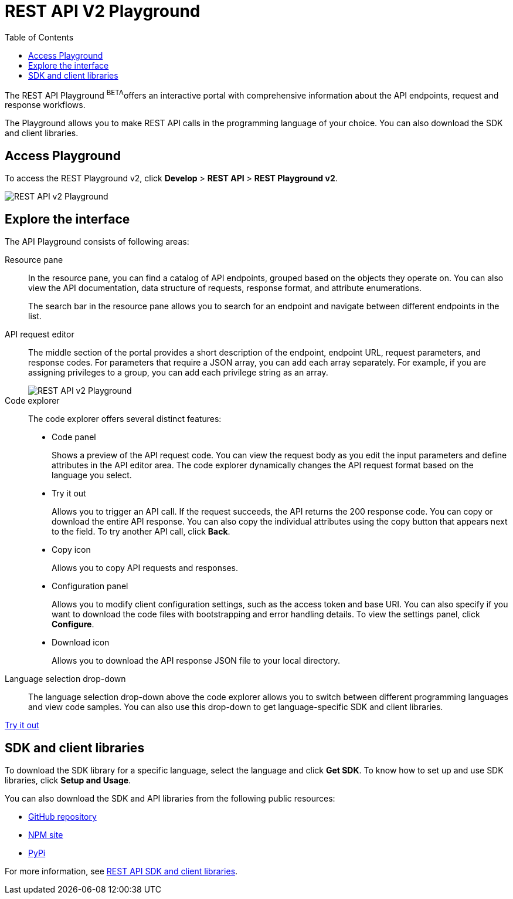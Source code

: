= REST API V2 Playground
:toc: true

:page-title: ThoughtSpot REST API v2 Playground
:page-pageid: restV2-playground
:page-description: ThoughtSpot REST API v2 Playground

The REST API Playground [beta orangeBackground]^BETA^offers an interactive portal with comprehensive information about the API endpoints, request and response workflows.

The Playground allows you to make REST API calls in the programming language of your choice. You can also download the SDK and client libraries.

== Access Playground

To access the REST Playground v2, click *Develop* > *REST API* > **REST Playground v2**.

image::./images/rest-apiv2-playground.png[REST API v2 Playground]

== Explore the interface

The API Playground consists of following areas:

Resource pane::

In the resource pane, you can find a catalog of API endpoints, grouped based on the objects they operate on. You can also view the API documentation, data structure of requests, response format, and attribute enumerations.

+
The search bar in the resource pane allows you to search for an endpoint and navigate between different endpoints in the list.

API request editor::

The middle section of the portal provides a short description of the endpoint, endpoint URL, request parameters, and response codes. For parameters that require a JSON array, you can add each array separately. For example, if you are assigning privileges to a group, you can add each privilege string as an array.   

+
[.widthAuto]
image::./images/array-input.png[REST API v2 Playground]

Code explorer::

The code explorer offers several distinct features:

* Code panel
+
Shows a preview of the API request code. You can view the request body as you edit the input parameters and define attributes in the API editor area. The code explorer dynamically changes the API request format based on the language you select.

* Try it out 
+
Allows you to trigger an API call. If the request succeeds, the API returns the 200 response code. You can copy or download the entire API response. You can also copy the individual attributes using the copy button that appears next to the field. To try another API call, click **Back**.

* Copy  icon
+
Allows you to copy API requests and responses.

* Configuration panel
+
Allows you to modify client configuration settings, such as the access token and base URI. You can also specify if you want to download the code files with bootstrapping and error handling details. To view the settings panel, click **Configure**.  

* Download icon
+
Allows you to download the API response JSON file to your local directory.
 
Language selection drop-down::

The language selection drop-down above the code explorer allows you to switch between different programming languages and view code samples. You can also use this drop-down to get language-specific SDK and client libraries.


++++
<a href="{{previewPrefix}}/api/rest/playgroundV2" id="preview-in-playground" target="_blank">Try it out</a>
++++

== SDK and client libraries

To download the SDK library for a specific language, select the language and click **Get SDK**. To know how to set up and use SDK libraries, click *Setup and Usage*. 

You can also download the SDK and API libraries from the following public resources:

* link:https://github.com/thoughtspot/rest-api-sdk[GitHub repository, window=_blank]
* link:https://www.npmjs.com/package/@thoughtspot/rest-api-sdk[NPM site, window=_blank]
* link:https://pypi.org/project/thoughtspot-rest-api-sdk/[PyPi, window=_blank]

For more information, see xref:rest-api-sdk-libraries.adoc[REST API SDK and client libraries].
